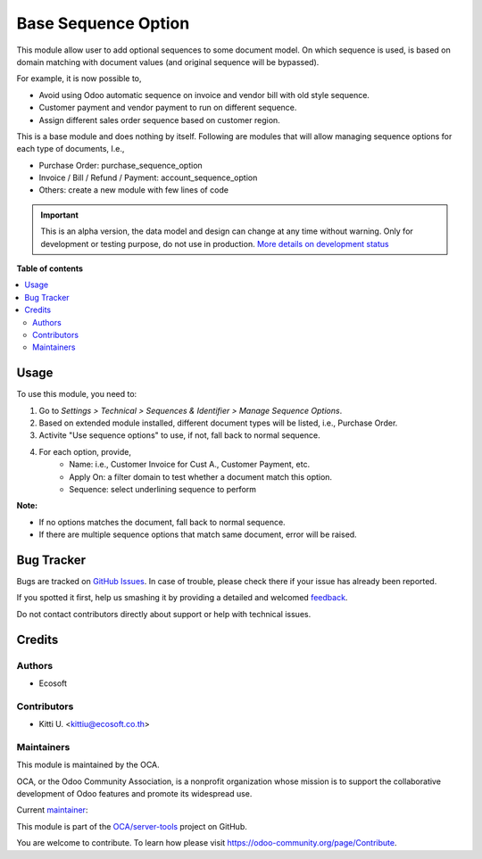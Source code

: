 ====================
Base Sequence Option
====================

.. !!!!!!!!!!!!!!!!!!!!!!!!!!!!!!!!!!!!!!!!!!!!!!!!!!!!
   !! This file is generated by oca-gen-addon-readme !!
   !! changes will be overwritten.                   !!
   !!!!!!!!!!!!!!!!!!!!!!!!!!!!!!!!!!!!!!!!!!!!!!!!!!!!

.. |badge1| image:: https://img.shields.io/badge/maturity-Alpha-red.png
    :target: https://odoo-community.org/page/development-status
    :alt: Alpha
.. |badge2| image:: https://img.shields.io/badge/licence-LGPL--3-blue.png
    :target: http://www.gnu.org/licenses/lgpl-3.0-standalone.html
    :alt: License: LGPL-3
.. |badge3| image:: https://img.shields.io/badge/github-OCA%2Fserver--tools-lightgray.png?logo=github
    :target: https://github.com/OCA/server-tools/tree/14.0/base_sequence_option
    :alt: OCA/server-tools
.. |badge4| image:: https://img.shields.io/badge/weblate-Translate%20me-F47D42.png
    :target: https://translation.odoo-community.org/projects/server-tools-14-0/server-tools-14-0-base_sequence_option
    :alt: Translate me on Weblate
.. |badge5| image:: https://img.shields.io/badge/runbot-Try%20me-875A7B.png
    :target: https://runbot.odoo-community.org/runbot/149/14.0
    :alt: Try me on Runbot

|badge1| |badge2| |badge3| |badge4| |badge5| 

This module allow user to add optional sequences to some document model.
On which sequence is used, is based on domain matching with document values
(and original sequence will be bypassed).

For example, it is now possible to,

* Avoid using Odoo automatic sequence on invoice and vendor bill with old style sequence.
* Customer payment and vendor payment to run on different sequence.
* Assign different sales order sequence based on customer region.

This is a base module and does nothing by itself. Following are modules
that will allow managing sequence options for each type of documents, I.e.,

* Purchase Order: purchase_sequence_option
* Invoice / Bill / Refund / Payment: account_sequence_option
* Others: create a new module with few lines of code

.. IMPORTANT::
   This is an alpha version, the data model and design can change at any time without warning.
   Only for development or testing purpose, do not use in production.
   `More details on development status <https://odoo-community.org/page/development-status>`_

**Table of contents**

.. contents::
   :local:

Usage
=====

To use this module, you need to:

1. Go to *Settings > Technical > Sequences & Identifier > Manage Sequence Options*.
2. Based on extended module installed, different document types will be listed, i.e., Purchase Order.
3. Activite "Use sequence options" to use, if not, fall back to normal sequence.
4. For each option, provide,
    * Name: i.e., Customer Invoice for Cust A., Customer Payment, etc.
    * Apply On: a filter domain to test whether a document match this option.
    * Sequence: select underlining sequence to perform

**Note:**

* If no options matches the document, fall back to normal sequence.
* If there are multiple sequence options that match same document, error will be raised.

Bug Tracker
===========

Bugs are tracked on `GitHub Issues <https://github.com/OCA/server-tools/issues>`_.
In case of trouble, please check there if your issue has already been reported.

If you spotted it first, help us smashing it by providing a detailed and welcomed
`feedback <https://github.com/OCA/server-tools/issues/new?body=module:%20base_sequence_option%0Aversion:%2014.0%0A%0A**Steps%20to%20reproduce**%0A-%20...%0A%0A**Current%20behavior**%0A%0A**Expected%20behavior**>`_.

Do not contact contributors directly about support or help with technical issues.

Credits
=======

Authors
~~~~~~~

* Ecosoft

Contributors
~~~~~~~~~~~~

* Kitti U. <kittiu@ecosoft.co.th>

Maintainers
~~~~~~~~~~~

This module is maintained by the OCA.

.. image:: https://odoo-community.org/logo.png
   :alt: Odoo Community Association
   :target: https://odoo-community.org

OCA, or the Odoo Community Association, is a nonprofit organization whose
mission is to support the collaborative development of Odoo features and
promote its widespread use.

.. |maintainer-kittiu| image:: https://github.com/kittiu.png?size=40px
    :target: https://github.com/kittiu
    :alt: kittiu

Current `maintainer <https://odoo-community.org/page/maintainer-role>`__:

|maintainer-kittiu| 

This module is part of the `OCA/server-tools <https://github.com/OCA/server-tools/tree/14.0/base_sequence_option>`_ project on GitHub.

You are welcome to contribute. To learn how please visit https://odoo-community.org/page/Contribute.
